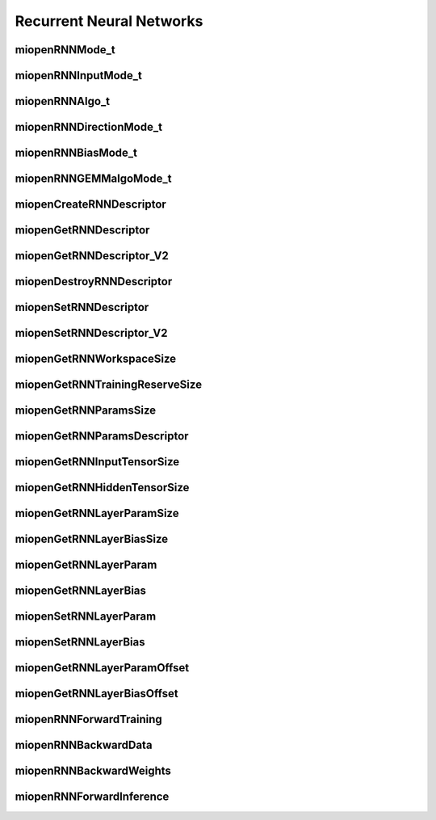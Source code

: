 
Recurrent Neural Networks
=========================


miopenRNNMode_t
---------------

.. doxygenenum::  miopenRNNMode_t


miopenRNNInputMode_t
--------------------

.. doxygenenum::  miopenRNNInputMode_t


miopenRNNAlgo_t
---------------

.. doxygenenum::  miopenRNNAlgo_t


miopenRNNDirectionMode_t
------------------------

.. doxygenenum::  miopenRNNDirectionMode_t


miopenRNNBiasMode_t
-------------------

.. doxygenenum::  miopenRNNBiasMode_t


miopenRNNGEMMalgoMode_t
-----------------------

.. doxygenenum::  miopenRNNGEMMalgoMode_t


miopenCreateRNNDescriptor
-------------------------

.. doxygenfunction::  miopenCreateRNNDescriptor


miopenGetRNNDescriptor
----------------------

.. doxygenfunction::  miopenGetRNNDescriptor


miopenGetRNNDescriptor_V2
-------------------------

.. doxygenfunction::  miopenGetRNNDescriptor_V2


miopenDestroyRNNDescriptor
--------------------------

.. doxygenfunction::  miopenDestroyRNNDescriptor


miopenSetRNNDescriptor
----------------------

.. doxygenfunction::  miopenSetRNNDescriptor


miopenSetRNNDescriptor_V2
-------------------------

.. doxygenfunction::  miopenSetRNNDescriptor_V2


miopenGetRNNWorkspaceSize
-------------------------

.. doxygenfunction::  miopenGetRNNWorkspaceSize


miopenGetRNNTrainingReserveSize
-------------------------------

.. doxygenfunction::  miopenGetRNNTrainingReserveSize


miopenGetRNNParamsSize
----------------------

.. doxygenfunction::  miopenGetRNNParamsSize


miopenGetRNNParamsDescriptor
----------------------------

.. doxygenfunction::  miopenGetRNNParamsDescriptor


miopenGetRNNInputTensorSize
---------------------------

.. doxygenfunction::  miopenGetRNNInputTensorSize


miopenGetRNNHiddenTensorSize
----------------------------

.. doxygenfunction::  miopenGetRNNHiddenTensorSize


miopenGetRNNLayerParamSize
--------------------------

.. doxygenfunction::  miopenGetRNNLayerParamSize


miopenGetRNNLayerBiasSize
-------------------------

.. doxygenfunction::  miopenGetRNNLayerBiasSize


miopenGetRNNLayerParam
----------------------

.. doxygenfunction::  miopenGetRNNLayerParam


miopenGetRNNLayerBias
---------------------

.. doxygenfunction::  miopenGetRNNLayerBias


miopenSetRNNLayerParam
----------------------

.. doxygenfunction::  miopenSetRNNLayerParam


miopenSetRNNLayerBias
---------------------

.. doxygenfunction::  miopenSetRNNLayerBias

miopenGetRNNLayerParamOffset
----------------------------

.. doxygenfunction::  miopenGetRNNLayerParamOffset


miopenGetRNNLayerBiasOffset
---------------------------

.. doxygenfunction::  miopenGetRNNLayerBiasOffset

miopenRNNForwardTraining
------------------------

.. doxygenfunction::  miopenRNNForwardTraining


miopenRNNBackwardData
---------------------

.. doxygenfunction::  miopenRNNBackwardData


miopenRNNBackwardWeights
------------------------

.. doxygenfunction::  miopenRNNBackwardWeights


miopenRNNForwardInference
-------------------------

.. doxygenfunction::  miopenRNNForwardInference

